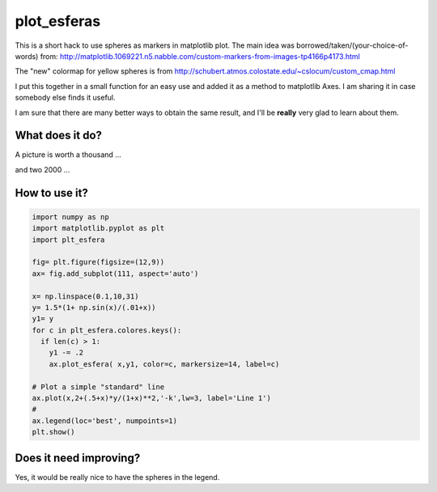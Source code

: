 ==============
 plot_esferas
==============

This is a short hack to use spheres as markers in matplotlib plot.
The main idea was borrowed/taken/(your-choice-of-words) from:
http://matplotlib.1069221.n5.nabble.com/custom-markers-from-images-tp4166p4173.html

The "new" colormap for yellow spheres is from http://schubert.atmos.colostate.edu/~cslocum/custom_cmap.html

I put this together in a small function for an easy use and added it as a method to matplotlib Axes. I am sharing it in case somebody else finds it useful.

I am sure that there are many better ways to obtain the same result, and I'll be **really** very glad to learn about them.

What does it do?
================

A picture is worth a thousand ...

.. image:: resources/simple_example.png

and two 2000 ...

.. image:: resources/simple_example_1.png


How to use it?
==============
.. code:: python

  import numpy as np 
  import matplotlib.pyplot as plt
  import plt_esfera

  fig= plt.figure(figsize=(12,9))
  ax= fig.add_subplot(111, aspect='auto')

  x= np.linspace(0.1,10,31)
  y= 1.5*(1+ np.sin(x)/(.01+x))
  y1= y
  for c in plt_esfera.colores.keys():
    if len(c) > 1:
      y1 -= .2
      ax.plot_esfera( x,y1, color=c, markersize=14, label=c)
      
  # Plot a simple "standard" line
  ax.plot(x,2+(.5+x)*y/(1+x)**2,'-k',lw=3, label='Line 1')
  # 
  ax.legend(loc='best', numpoints=1)
  plt.show()
          
 
Does it need improving?
=======================

Yes, it would be really nice to have the spheres in the legend.
